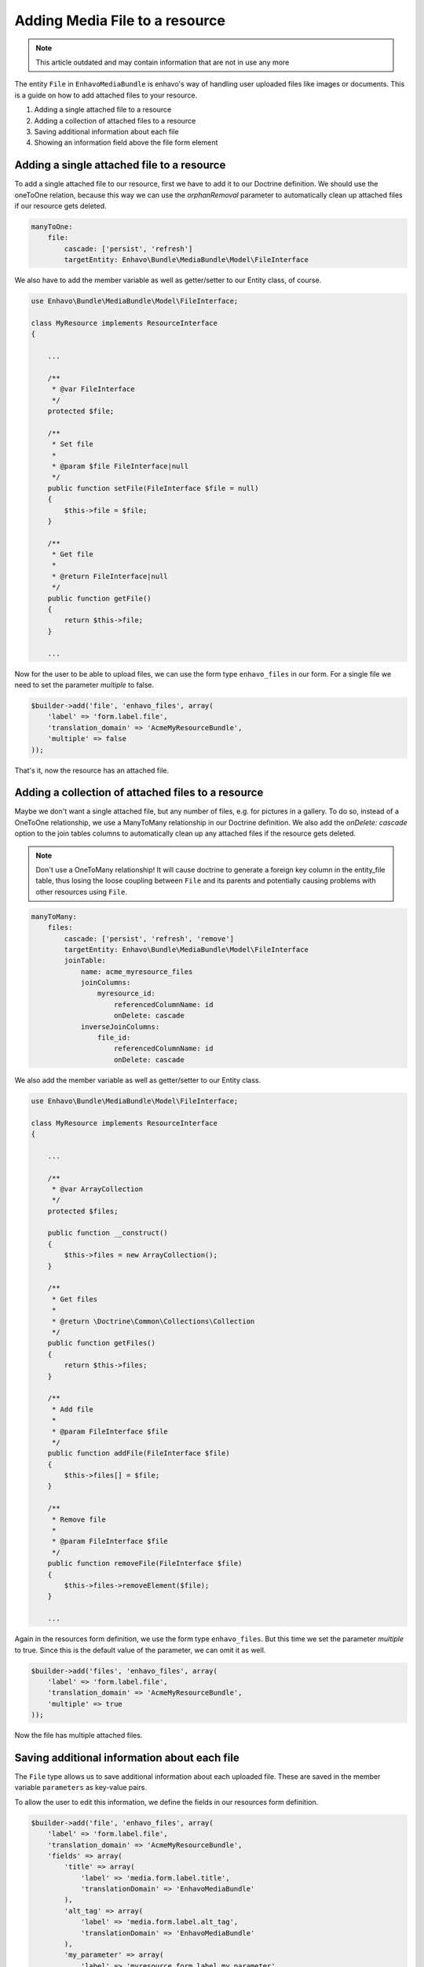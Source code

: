 Adding Media File to a resource
===============================

.. note::

  This article outdated and may contain information that are not in use any more

The entity ``File`` in ``EnhavoMediaBundle`` is enhavo's way of handling user uploaded files like images or documents.
This is a guide on how to add attached files to your resource.

1) Adding a single attached file to a resource
2) Adding a collection of attached files to a resource
3) Saving additional information about each file
4) Showing an information field above the file form element

Adding a single attached file to a resource
-------------------------------------------

To add a single attached file to our resource, first we have to add it to our Doctrine definition. We should use
the oneToOne relation, because this way we can use the *orphanRemoval* parameter to automatically clean up attached
files if our resource gets deleted.

.. code-block:: yaml

    manyToOne:
        file:
            cascade: ['persist', 'refresh']
            targetEntity: Enhavo\Bundle\MediaBundle\Model\FileInterface

We also have to add the member variable as well as getter/setter to our Entity class, of course.

.. code-block:: php

    use Enhavo\Bundle\MediaBundle\Model\FileInterface;

    class MyResource implements ResourceInterface
    {

        ...

        /**
         * @var FileInterface
         */
        protected $file;

        /**
         * Set file
         *
         * @param $file FileInterface|null
         */
        public function setFile(FileInterface $file = null)
        {
            $this->file = $file;
        }

        /**
         * Get file
         *
         * @return FileInterface|null
         */
        public function getFile()
        {
            return $this->file;
        }

        ...

Now for the user to be able to upload files, we can use the form type ``enhavo_files`` in our form. For a single file
we need to set the parameter *multiple* to false.

.. code-block:: php

    $builder->add('file', 'enhavo_files', array(
        'label' => 'form.label.file',
        'translation_domain' => 'AcmeMyResourceBundle',
        'multiple' => false
    ));

That's it, now the resource has an attached file.

Adding a collection of attached files to a resource
---------------------------------------------------

Maybe we don't want a single attached file, but any number of files, e.g. for pictures in a gallery. To do so, instead
of a OneToOne relationship, we use a ManyToMany relationship in our Doctrine definition. We also add the
*onDelete: cascade* option to the join tables columns to automatically clean up any attached files if the resource
gets deleted.

.. note::

    Don't use a OneToMany relationship! It will cause doctrine to generate a foreign key column in the entity_file
    table, thus losing the loose coupling between ``File`` and its parents and potentially causing problems with other
    resources using ``File``.

.. code-block:: yaml

    manyToMany:
        files:
            cascade: ['persist', 'refresh', 'remove']
            targetEntity: Enhavo\Bundle\MediaBundle\Model\FileInterface
            joinTable:
                name: acme_myresource_files
                joinColumns:
                    myresource_id:
                        referencedColumnName: id
                        onDelete: cascade
                inverseJoinColumns:
                    file_id:
                        referencedColumnName: id
                        onDelete: cascade

We also add the member variable as well as getter/setter to our Entity class.

.. code-block:: php

    use Enhavo\Bundle\MediaBundle\Model\FileInterface;

    class MyResource implements ResourceInterface
    {

        ...

        /**
         * @var ArrayCollection
         */
        protected $files;

        public function __construct()
        {
            $this->files = new ArrayCollection();
        }

        /**
         * Get files
         *
         * @return \Doctrine\Common\Collections\Collection
         */
        public function getFiles()
        {
            return $this->files;
        }

        /**
         * Add file
         *
         * @param FileInterface $file
         */
        public function addFile(FileInterface $file)
        {
            $this->files[] = $file;
        }

        /**
         * Remove file
         *
         * @param FileInterface $file
         */
        public function removeFile(FileInterface $file)
        {
            $this->files->removeElement($file);
        }

        ...

Again in the resources form definition, we use the form type ``enhavo_files``. But this time we set the parameter
*multiple* to true. Since this is the default value of the parameter, we can omit it as well.

.. code-block:: php

    $builder->add('files', 'enhavo_files', array(
        'label' => 'form.label.file',
        'translation_domain' => 'AcmeMyResourceBundle',
        'multiple' => true
    ));

Now the file has multiple attached files.

Saving additional information about each file
---------------------------------------------

The ``File`` type allows us to save additional information about each uploaded file. These are saved in the member
variable ``parameters`` as key-value pairs.

To allow the user to edit this information, we define the fields in our resources form definition.

.. code-block:: php

    $builder->add('file', 'enhavo_files', array(
        'label' => 'form.label.file',
        'translation_domain' => 'AcmeMyResourceBundle',
        'fields' => array(
            'title' => array(
                'label' => 'media.form.label.title',
                'translationDomain' => 'EnhavoMediaBundle'
            ),
            'alt_tag' => array(
                'label' => 'media.form.label.alt_tag',
                'translationDomain' => 'EnhavoMediaBundle'
            ),
            'my_parameter' => array(
                'label' => 'myresource.form.label.my_parameter',
                'translationDomain' => 'AcmeMyResourceBundle'
            )
        )
    ));

The fields *title* and *alt_tag* are the default values that will be added if the parameter *fields* is omitted.

Showing an information field above the file form element
--------------------------------------------------------

We can add additional information for the user to the form element of type ``enhavo_files`` by setting the optional
parameter ``information``. It's a simple array, and the contents will be displayed as a bulletin list above the
thumbnails.

.. code-block:: php

    $builder->add('file', 'enhavo_files', array(
        'label' => 'form.label.file',
        'translation_domain' => 'AcmeMyResourceBundle',
        'information' => array(
            'Upload your cute cat pictures here',
            'No dogs allowed'
        )
    ));
